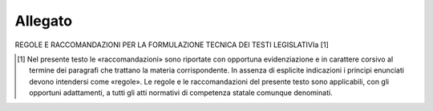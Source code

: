 Allegato
========

REGOLE E RACCOMANDAZIONI PER LA FORMULAZIONE TECNICA DEI TESTI LEGISLATIVIa [1]

.. [1] Nel presente testo le «raccomandazioni» sono riportate con opportuna evidenziazione e in carattere corsivo al termine dei paragrafi che trattano la materia corrispondente. In assenza di esplicite indicazioni i principi enunciati devono intendersi come «regole». Le regole e le raccomandazioni del presente testo sono applicabili, con gli opportuni adattamenti, a tutti gli atti normativi di competenza statale comunque denominati.

